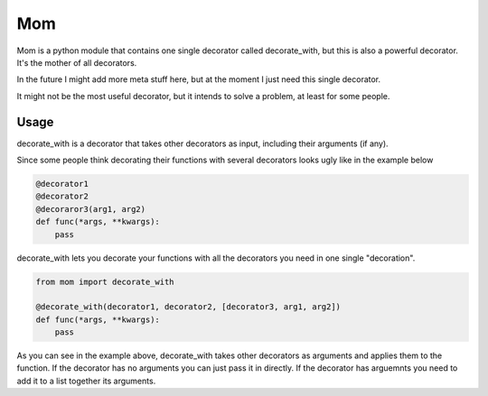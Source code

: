 Mom
===

Mom is a python module that contains one single decorator called decorate_with, 
but this is also a powerful decorator. It's the mother of all decorators.

In the future I might add more meta stuff here, but at the moment I just need 
this single decorator.

It might not be the most useful decorator, but it intends to solve a problem,
at least for some people.


Usage
-----

decorate_with is a decorator that takes other decorators as input, including 
their arguments (if any).

Since some people think decorating their functions with several
decorators looks ugly like in the example below

.. code:: python

    @decorator1
    @decorator2
    @decoraror3(arg1, arg2)
    def func(*args, **kwargs):
        pass

decorate_with lets you decorate your functions with all the decorators you need 
in one single "decoration".

.. code:: python

    from mom import decorate_with

    @decorate_with(decorator1, decorator2, [decorator3, arg1, arg2])
    def func(*args, **kwargs):
        pass



As you can see in the example above, decorate_with takes other decorators as
arguments and applies them to the function. If the decorator has no arguments 
you can just pass it in directly. If the decorator has arguemnts you
need to add it to a list together its arguments.

